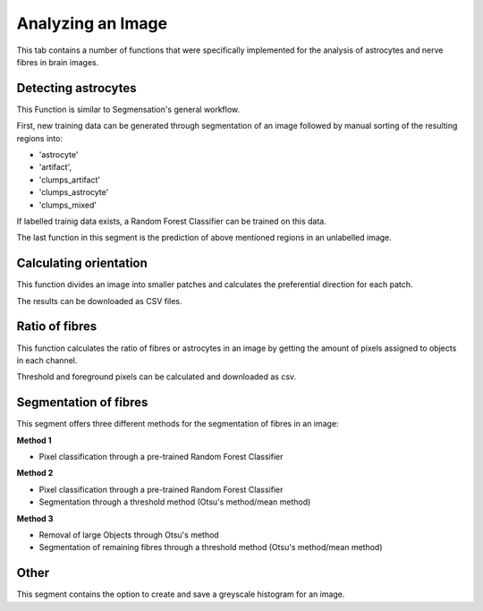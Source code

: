 Analyzing an Image
==================
This tab contains a number of functions that were specifically 
implemented for the analysis of astrocytes and nerve fibres in brain images. 

Detecting astrocytes
--------------------
This Function is similar to Segmensation's general workflow. 

First, new training data can be generated through segmentation 
of an image followed by manual sorting of the resulting regions 
into:

* 'astrocyte'
* 'artifact', 
* 'clumps_artifact'
* 'clumps_astrocyte'
* 'clumps_mixed'

If labelled trainig data exists, a Random Forest Classifier can 
be trained on this data.

The last function in this segment is the prediction of above 
mentioned regions in an unlabelled image.

Calculating orientation
-----------------------
This function divides an image into smaller patches and 
calculates the preferential direction for each patch.

The results can be downloaded as CSV files.

Ratio of fibres
---------------
This function calculates the ratio of fibres or astrocytes in an 
image by getting the amount of pixels assigned to objects in each 
channel.

Threshold and foreground pixels can be calculated and downloaded as csv.

Segmentation of fibres
----------------------
This segment offers three different methods for the segmentation of 
fibres in an image:

**Method 1**

* Pixel classification through a pre-trained Random Forest Classifier

**Method 2**

* Pixel classification through a pre-trained Random Forest Classifier
* Segmentation through a threshold method (Otsu's method/mean method)

**Method 3**

* Removal of large Objects through Otsu's method
* Segmentation of remaining fibres through a threshold method (Otsu's 
  method/mean method)

Other
-----
This segment contains the option to create and save a greyscale 
histogram for an image.